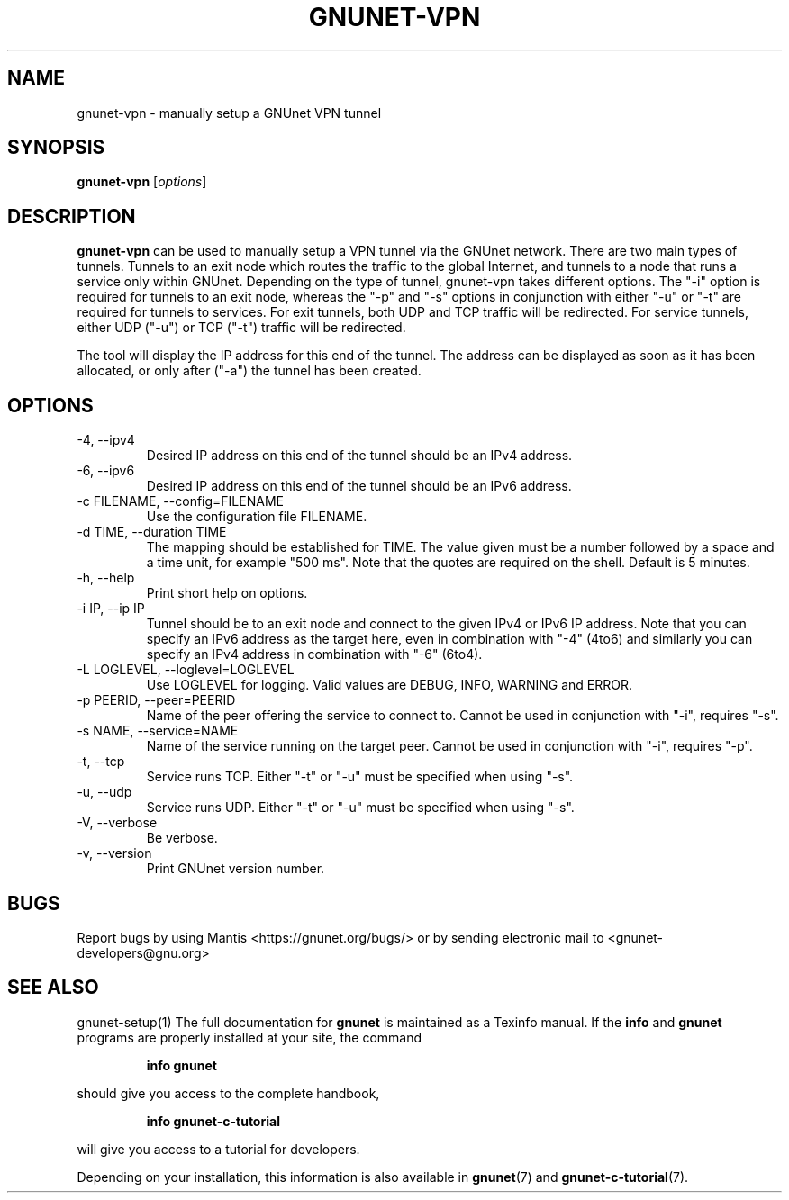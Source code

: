 .TH GNUNET\-VPN 1 "25 Feb 2012" "GNUnet"

.SH NAME
gnunet\-vpn \- manually setup a GNUnet VPN tunnel

.SH SYNOPSIS
.B gnunet\-vpn
.RI [ options ]
.br

.SH DESCRIPTION
\fBgnunet\-vpn\fP can be used to manually setup a VPN tunnel via the
GNUnet network.  There are two main types of tunnels.  Tunnels to an
exit node which routes the traffic to the global Internet, and tunnels
to a node that runs a service only within GNUnet.  Depending on the
type of tunnel, gnunet\-vpn takes different options.  The "\-i" option
is required for tunnels to an exit node, whereas the "\-p" and "\-s"
options in conjunction with either "\-u" or "\-t" are required for
tunnels to services.  For exit tunnels, both UDP and TCP traffic will
be redirected.  For service tunnels, either UDP ("\-u") or TCP ("\-t")
traffic will be redirected.

The tool will display the IP address for this end of the tunnel.  The
address can be displayed as soon as it has been allocated, or only
after ("\-a") the tunnel has been created.

.SH OPTIONS
.B
.IP "\-4, \-\-ipv4"
Desired IP address on this end of the tunnel should be an IPv4 address.
.B
.IP "\-6, \-\-ipv6"
Desired IP address on this end of the tunnel should be an IPv6 address.
.B
.IP "\-c FILENAME,  \-\-config=FILENAME"
Use the configuration file FILENAME.
.B
.IP "\-d TIME, \-\-duration TIME"
The mapping should be established for TIME.  The value given must be a
number followed by a space and a time unit, for example "500 ms".
Note that the quotes are required on the shell. Default is 5 minutes.
.B
.IP "\-h, \-\-help"
Print short help on options.
.B
.IP "\-i IP, \-\-ip IP"
Tunnel should be to an exit node and connect to the given IPv4 or IPv6
IP address.  Note that you can specify an IPv6 address as the target
here, even in combination with "\-4" (4to6) and similarly you can
specify an IPv4 address in combination with "\-6" (6to4).
.B
.IP "\-L LOGLEVEL, \-\-loglevel=LOGLEVEL"
Use LOGLEVEL for logging.  Valid values are DEBUG, INFO, WARNING and ERROR.
.B
.IP "\-p PEERID,  \-\-peer=PEERID"
Name of the peer offering the service to connect to.  Cannot be used
in conjunction with "\-i", requires "\-s".
.B
.IP "\-s NAME,  \-\-service=NAME"
Name of the service running on the target peer.  Cannot be used in
conjunction with "\-i", requires "\-p".
.B
.IP "\-t, \-\-tcp"
Service runs TCP.  Either "\-t" or "\-u" must be specified when using "\-s".
.B
.IP "\-u, \-\-udp"
Service runs UDP.  Either "\-t" or "\-u" must be specified when using "\-s".
.B
.IP "\-V, \-\-verbose"
Be verbose.
.B
.IP "\-v, \-\-version"
Print GNUnet version number.


.SH BUGS
Report bugs by using Mantis <https://gnunet.org/bugs/> or by sending electronic mail to <gnunet\-developers@gnu.org>

.SH SEE ALSO
gnunet\-setup(1)
The full documentation for
.B gnunet
is maintained as a Texinfo manual.  If the
.B info
and
.B gnunet
programs are properly installed at your site, the command
.IP
.B info gnunet
.PP
should give you access to the complete handbook,
.IP
.B info gnunet-c-tutorial
.PP
will give you access to a tutorial for developers.
.PP
Depending on your installation, this information is also
available in
\fBgnunet\fP(7) and \fBgnunet-c-tutorial\fP(7).
